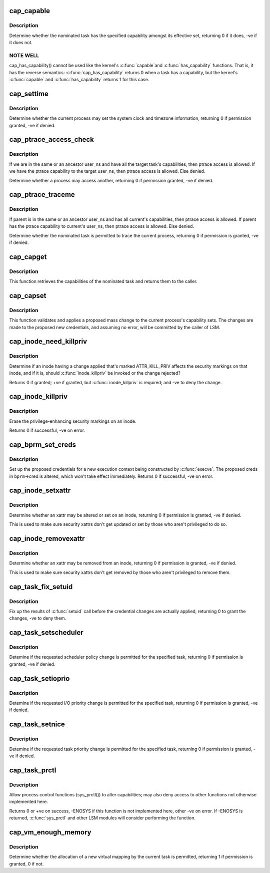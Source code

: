 .. -*- coding: utf-8; mode: rst -*-
.. src-file: security/commoncap.c

.. _`cap_capable`:

cap_capable
===========

.. c:function:: int cap_capable(const struct cred *cred, struct user_namespace *targ_ns, int cap, int audit)

    Determine whether a task has a particular effective capability

    :param const struct cred \*cred:
        The credentials to use

    :param struct user_namespace \*targ_ns:
        *undescribed*

    :param int cap:
        The capability to check for

    :param int audit:
        Whether to write an audit message or not

.. _`cap_capable.description`:

Description
-----------

Determine whether the nominated task has the specified capability amongst
its effective set, returning 0 if it does, -ve if it does not.

.. _`cap_capable.note-well`:

NOTE WELL
---------

cap_has_capability() cannot be used like the kernel's \ :c:func:`capable`\ 
and \ :c:func:`has_capability`\  functions.  That is, it has the reverse semantics:
\ :c:func:`cap_has_capability`\  returns 0 when a task has a capability, but the
kernel's \ :c:func:`capable`\  and \ :c:func:`has_capability`\  returns 1 for this case.

.. _`cap_settime`:

cap_settime
===========

.. c:function:: int cap_settime(const struct timespec64 *ts, const struct timezone *tz)

    Determine whether the current process may set the system clock

    :param const struct timespec64 \*ts:
        The time to set

    :param const struct timezone \*tz:
        The timezone to set

.. _`cap_settime.description`:

Description
-----------

Determine whether the current process may set the system clock and timezone
information, returning 0 if permission granted, -ve if denied.

.. _`cap_ptrace_access_check`:

cap_ptrace_access_check
=======================

.. c:function:: int cap_ptrace_access_check(struct task_struct *child, unsigned int mode)

    Determine whether the current process may access another

    :param struct task_struct \*child:
        The process to be accessed

    :param unsigned int mode:
        The mode of attachment.

.. _`cap_ptrace_access_check.description`:

Description
-----------

If we are in the same or an ancestor user_ns and have all the target
task's capabilities, then ptrace access is allowed.
If we have the ptrace capability to the target user_ns, then ptrace
access is allowed.
Else denied.

Determine whether a process may access another, returning 0 if permission
granted, -ve if denied.

.. _`cap_ptrace_traceme`:

cap_ptrace_traceme
==================

.. c:function:: int cap_ptrace_traceme(struct task_struct *parent)

    Determine whether another process may trace the current

    :param struct task_struct \*parent:
        The task proposed to be the tracer

.. _`cap_ptrace_traceme.description`:

Description
-----------

If parent is in the same or an ancestor user_ns and has all current's
capabilities, then ptrace access is allowed.
If parent has the ptrace capability to current's user_ns, then ptrace
access is allowed.
Else denied.

Determine whether the nominated task is permitted to trace the current
process, returning 0 if permission is granted, -ve if denied.

.. _`cap_capget`:

cap_capget
==========

.. c:function:: int cap_capget(struct task_struct *target, kernel_cap_t *effective, kernel_cap_t *inheritable, kernel_cap_t *permitted)

    Retrieve a task's capability sets

    :param struct task_struct \*target:
        The task from which to retrieve the capability sets

    :param kernel_cap_t \*effective:
        The place to record the effective set

    :param kernel_cap_t \*inheritable:
        The place to record the inheritable set

    :param kernel_cap_t \*permitted:
        The place to record the permitted set

.. _`cap_capget.description`:

Description
-----------

This function retrieves the capabilities of the nominated task and returns
them to the caller.

.. _`cap_capset`:

cap_capset
==========

.. c:function:: int cap_capset(struct cred *new, const struct cred *old, const kernel_cap_t *effective, const kernel_cap_t *inheritable, const kernel_cap_t *permitted)

    Validate and apply proposed changes to current's capabilities

    :param struct cred \*new:
        The proposed new credentials; alterations should be made here

    :param const struct cred \*old:
        The current task's current credentials

    :param const kernel_cap_t \*effective:
        A pointer to the proposed new effective capabilities set

    :param const kernel_cap_t \*inheritable:
        A pointer to the proposed new inheritable capabilities set

    :param const kernel_cap_t \*permitted:
        A pointer to the proposed new permitted capabilities set

.. _`cap_capset.description`:

Description
-----------

This function validates and applies a proposed mass change to the current
process's capability sets.  The changes are made to the proposed new
credentials, and assuming no error, will be committed by the caller of LSM.

.. _`cap_inode_need_killpriv`:

cap_inode_need_killpriv
=======================

.. c:function:: int cap_inode_need_killpriv(struct dentry *dentry)

    Determine if inode change affects privileges

    :param struct dentry \*dentry:
        The inode/dentry in being changed with change marked ATTR_KILL_PRIV

.. _`cap_inode_need_killpriv.description`:

Description
-----------

Determine if an inode having a change applied that's marked ATTR_KILL_PRIV
affects the security markings on that inode, and if it is, should
\ :c:func:`inode_killpriv`\  be invoked or the change rejected?

Returns 0 if granted; +ve if granted, but \ :c:func:`inode_killpriv`\  is required; and
-ve to deny the change.

.. _`cap_inode_killpriv`:

cap_inode_killpriv
==================

.. c:function:: int cap_inode_killpriv(struct dentry *dentry)

    Erase the security markings on an inode

    :param struct dentry \*dentry:
        The inode/dentry to alter

.. _`cap_inode_killpriv.description`:

Description
-----------

Erase the privilege-enhancing security markings on an inode.

Returns 0 if successful, -ve on error.

.. _`cap_bprm_set_creds`:

cap_bprm_set_creds
==================

.. c:function:: int cap_bprm_set_creds(struct linux_binprm *bprm)

    Set up the proposed credentials for \ :c:func:`execve`\ .

    :param struct linux_binprm \*bprm:
        The execution parameters, including the proposed creds

.. _`cap_bprm_set_creds.description`:

Description
-----------

Set up the proposed credentials for a new execution context being
constructed by \ :c:func:`execve`\ .  The proposed creds in \ ``bprm``\ ->cred is altered,
which won't take effect immediately.  Returns 0 if successful, -ve on error.

.. _`cap_inode_setxattr`:

cap_inode_setxattr
==================

.. c:function:: int cap_inode_setxattr(struct dentry *dentry, const char *name, const void *value, size_t size, int flags)

    Determine whether an xattr may be altered

    :param struct dentry \*dentry:
        The inode/dentry being altered

    :param const char \*name:
        The name of the xattr to be changed

    :param const void \*value:
        The value that the xattr will be changed to

    :param size_t size:
        The size of value

    :param int flags:
        The replacement flag

.. _`cap_inode_setxattr.description`:

Description
-----------

Determine whether an xattr may be altered or set on an inode, returning 0 if
permission is granted, -ve if denied.

This is used to make sure security xattrs don't get updated or set by those
who aren't privileged to do so.

.. _`cap_inode_removexattr`:

cap_inode_removexattr
=====================

.. c:function:: int cap_inode_removexattr(struct dentry *dentry, const char *name)

    Determine whether an xattr may be removed

    :param struct dentry \*dentry:
        The inode/dentry being altered

    :param const char \*name:
        The name of the xattr to be changed

.. _`cap_inode_removexattr.description`:

Description
-----------

Determine whether an xattr may be removed from an inode, returning 0 if
permission is granted, -ve if denied.

This is used to make sure security xattrs don't get removed by those who
aren't privileged to remove them.

.. _`cap_task_fix_setuid`:

cap_task_fix_setuid
===================

.. c:function:: int cap_task_fix_setuid(struct cred *new, const struct cred *old, int flags)

    Fix up the results of \ :c:func:`setuid`\  call

    :param struct cred \*new:
        The proposed credentials

    :param const struct cred \*old:
        The current task's current credentials

    :param int flags:
        Indications of what has changed

.. _`cap_task_fix_setuid.description`:

Description
-----------

Fix up the results of \ :c:func:`setuid`\  call before the credential changes are
actually applied, returning 0 to grant the changes, -ve to deny them.

.. _`cap_task_setscheduler`:

cap_task_setscheduler
=====================

.. c:function:: int cap_task_setscheduler(struct task_struct *p)

    Detemine if scheduler policy change is permitted

    :param struct task_struct \*p:
        The task to affect

.. _`cap_task_setscheduler.description`:

Description
-----------

Detemine if the requested scheduler policy change is permitted for the
specified task, returning 0 if permission is granted, -ve if denied.

.. _`cap_task_setioprio`:

cap_task_setioprio
==================

.. c:function:: int cap_task_setioprio(struct task_struct *p, int ioprio)

    Detemine if I/O priority change is permitted

    :param struct task_struct \*p:
        The task to affect

    :param int ioprio:
        The I/O priority to set

.. _`cap_task_setioprio.description`:

Description
-----------

Detemine if the requested I/O priority change is permitted for the specified
task, returning 0 if permission is granted, -ve if denied.

.. _`cap_task_setnice`:

cap_task_setnice
================

.. c:function:: int cap_task_setnice(struct task_struct *p, int nice)

    Detemine if task priority change is permitted

    :param struct task_struct \*p:
        The task to affect

    :param int nice:
        The nice value to set

.. _`cap_task_setnice.description`:

Description
-----------

Detemine if the requested task priority change is permitted for the
specified task, returning 0 if permission is granted, -ve if denied.

.. _`cap_task_prctl`:

cap_task_prctl
==============

.. c:function:: int cap_task_prctl(int option, unsigned long arg2, unsigned long arg3, unsigned long arg4, unsigned long arg5)

    Implement process control functions for this security module

    :param int option:
        The process control function requested

    :param unsigned long arg2:
        The argument data for this function

    :param unsigned long arg3:
        *undescribed*

    :param unsigned long arg4:
        *undescribed*

    :param unsigned long arg5:
        *undescribed*

.. _`cap_task_prctl.description`:

Description
-----------

Allow process control functions (sys_prctl()) to alter capabilities; may
also deny access to other functions not otherwise implemented here.

Returns 0 or +ve on success, -ENOSYS if this function is not implemented
here, other -ve on error.  If -ENOSYS is returned, \ :c:func:`sys_prctl`\  and other LSM
modules will consider performing the function.

.. _`cap_vm_enough_memory`:

cap_vm_enough_memory
====================

.. c:function:: int cap_vm_enough_memory(struct mm_struct *mm, long pages)

    Determine whether a new virtual mapping is permitted

    :param struct mm_struct \*mm:
        The VM space in which the new mapping is to be made

    :param long pages:
        The size of the mapping

.. _`cap_vm_enough_memory.description`:

Description
-----------

Determine whether the allocation of a new virtual mapping by the current
task is permitted, returning 1 if permission is granted, 0 if not.

.. This file was automatic generated / don't edit.

